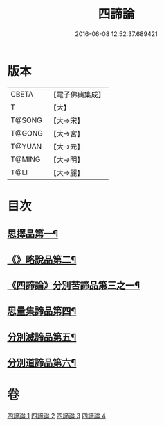 #+TITLE: 四諦論 
#+DATE: 2016-06-08 12:52:37.689421

* 版本
 |     CBETA|【電子佛典集成】|
 |         T|【大】     |
 |    T@SONG|【大→宋】   |
 |    T@GONG|【大→宮】   |
 |    T@YUAN|【大→元】   |
 |    T@MING|【大→明】   |
 |      T@LI|【大→麗】   |

* 目次
** [[file:KR6o0051_001.txt::001-0375a7][思擇品第一¶]]
** [[file:KR6o0051_001.txt::001-0379b28][《》略說品第二¶]]
** [[file:KR6o0051_001.txt::001-0380b29][《四諦論》分別苦諦品第三之一¶]]
** [[file:KR6o0051_002.txt::002-0386b17][思量集諦品第四¶]]
** [[file:KR6o0051_003.txt::003-0389a27][分別滅諦品第五¶]]
** [[file:KR6o0051_004.txt::004-0392a25][分別道諦品第六¶]]

* 卷
[[file:KR6o0051_001.txt][四諦論 1]]
[[file:KR6o0051_002.txt][四諦論 2]]
[[file:KR6o0051_003.txt][四諦論 3]]
[[file:KR6o0051_004.txt][四諦論 4]]

